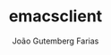 #+TITLE: emacsclient
#+AUTHOR: João Gutemberg Farias
#+EMAIL: joao.gutemberg.farias@gmail.com
#+CREATED: [2021-06-30 Wed 10:08]
#+LAST_MODIFIED: [2021-06-30 Wed 10:08]
#+ROAM_TAGS: 


